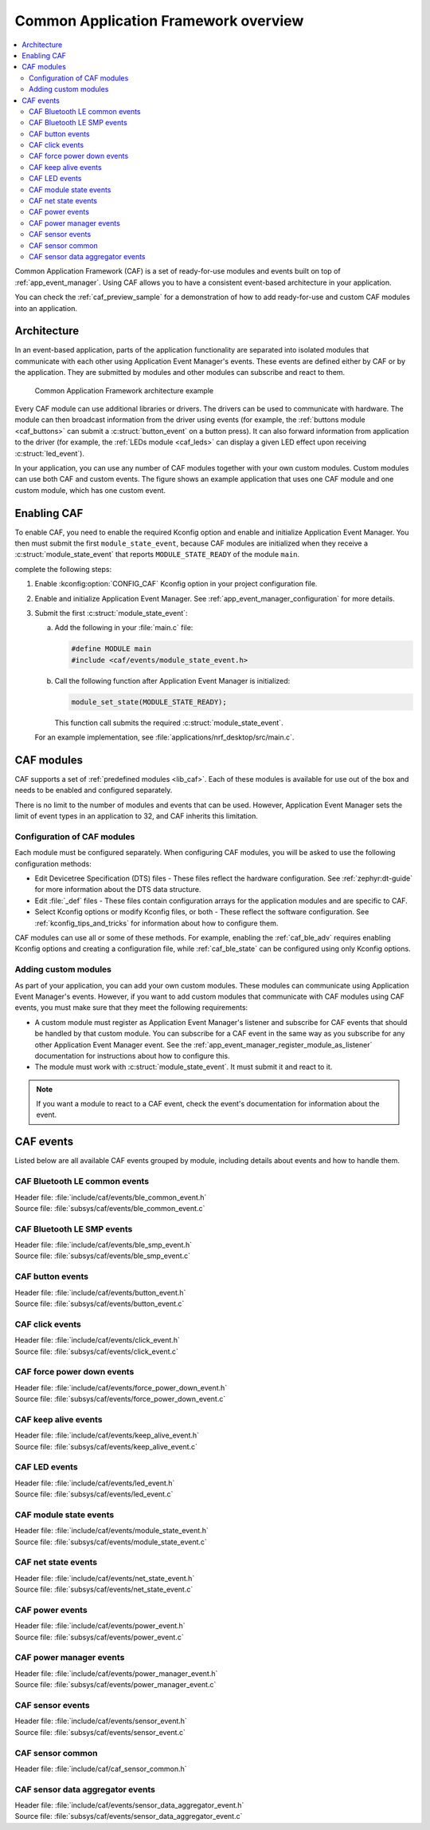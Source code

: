 .. _caf_overview:

Common Application Framework overview
#####################################

.. contents::
   :local:
   :depth: 2

Common Application Framework (CAF) is a set of ready-for-use modules and events built on top of :ref:`app_event_manager`.
Using CAF allows you to have a consistent event-based architecture in your application.

You can check the :ref:`caf_preview_sample` for a demonstration of how to add ready-for-use and custom CAF modules into an application.

.. _caf_overview_architecture:

Architecture
************

In an event-based application, parts of the application functionality are separated into isolated modules that communicate with each other using Application Event Manager's events.
These events are defined either by CAF or by the application.
They are submitted by modules and other modules can subscribe and react to them.

.. figure:: images/caf_overview.svg
   :alt: Common Application Framework architecture example

   Common Application Framework architecture example

Every CAF module can use additional libraries or drivers.
The drivers can be used to communicate with hardware.
The module can then broadcast information from the driver using events (for example, the :ref:`buttons module <caf_buttons>` can submit a :c:struct:`button_event` on a button press).
It can also forward information from application to the driver (for example, the :ref:`LEDs module <caf_leds>` can display a given LED effect upon receiving :c:struct:`led_event`).

In your application, you can use any number of CAF modules together with your own custom modules.
Custom modules can use both CAF and custom events.
The figure shows an example application that uses one CAF module and one custom module, which has one custom event.

.. _caf_overview_enabling:

Enabling CAF
************

To enable CAF, you need to enable the required Kconfig option and enable and initialize Application Event Manager.
You then must submit the first ``module_state_event``, because CAF modules are initialized when they receive a :c:struct:`module_state_event` that reports ``MODULE_STATE_READY`` of the module ``main``.

complete the following steps:

1. Enable :kconfig:option:`CONFIG_CAF` Kconfig option in your project configuration file.
#. Enable and initialize Application Event Manager.
   See :ref:`app_event_manager_configuration` for more details.
#. Submit the first :c:struct:`module_state_event`:

   a. Add the following in your :file:`main.c` file:

      .. code-block:: c

         #define MODULE main
         #include <caf/events/module_state_event.h>

   #. Call the following function after Application Event Manager is initialized:

      .. code-block:: c

         module_set_state(MODULE_STATE_READY);

      This function call submits the required :c:struct:`module_state_event`.

   For an example implementation, see :file:`applications/nrf_desktop/src/main.c`.

.. _caf_overview_modules:

CAF modules
***********

CAF supports a set of :ref:`predefined modules <lib_caf>`.
Each of these modules is available for use out of the box and needs to be enabled and configured separately.

There is no limit to the number of modules and events that can be used.
However, Application Event Manager sets the limit of event types in an application to 32, and CAF inherits this limitation.

.. _caf_overview_modules_configuration:

Configuration of CAF modules
============================

Each module must be configured separately.
When configuring CAF modules, you will be asked to use the following configuration methods:

* Edit Devicetree Specification (DTS) files - These files reflect the hardware configuration.
  See :ref:`zephyr:dt-guide` for more information about the DTS data structure.
* Edit :file:`_def` files - These files contain configuration arrays for the application modules and are specific to CAF.
* Select Kconfig options or modify Kconfig files, or both - These reflect the software configuration.
  See :ref:`kconfig_tips_and_tricks` for information about how to configure them.

CAF modules can use all or some of these methods.
For example, enabling the :ref:`caf_ble_adv` requires enabling Kconfig options and creating a configuration file, while :ref:`caf_ble_state` can be configured using only Kconfig options.

.. _caf_overview_modules_custom:

Adding custom modules
=====================

As part of your application, you can add your own custom modules.
These modules can communicate using Application Event Manager's events.
However, if you want to add custom modules that communicate with CAF modules using CAF events, you must make sure that they meet the following requirements:

* A custom module must register as Application Event Manager's listener and subscribe for CAF events that should be handled by that custom module.
  You can subscribe for a CAF event in the same way as you subscribe for any other Application Event Manager event.
  See the :ref:`app_event_manager_register_module_as_listener` documentation for instructions about how to configure this.
* The module must work with :c:struct:`module_state_event`.
  It must submit it and react to it.

.. note::
    If you want a module to react to a CAF event, check the event's documentation for information about the event.

.. _caf_overview_events:

CAF events
**********

Listed below are all available CAF events grouped by module, including details about events and how to handle them.

CAF Bluetooth LE common events
==============================

| Header file: :file:`include/caf/events/ble_common_event.h`
| Source file: :file:`subsys/caf/events/ble_common_event.c`

.. doxygengroup:: caf_ble_common_event

CAF Bluetooth LE SMP events
===========================

| Header file: :file:`include/caf/events/ble_smp_event.h`
| Source file: :file:`subsys/caf/events/ble_smp_event.c`

.. doxygengroup:: ble_smp_event

CAF button events
=================

| Header file: :file:`include/caf/events/button_event.h`
| Source file: :file:`subsys/caf/events/button_event.c`

.. doxygengroup:: caf_button_event

CAF click events
================

| Header file: :file:`include/caf/events/click_event.h`
| Source file: :file:`subsys/caf/events/click_event.c`

.. doxygengroup:: caf_click_event

CAF force power down events
===========================

| Header file: :file:`include/caf/events/force_power_down_event.h`
| Source file: :file:`subsys/caf/events/force_power_down_event.c`

.. doxygengroup:: caf_force_power_down_event

CAF keep alive events
=====================

| Header file: :file:`include/caf/events/keep_alive_event.h`
| Source file: :file:`subsys/caf/events/keep_alive_event.c`

.. doxygengroup:: caf_keep_alive_event

CAF LED events
==============

| Header file: :file:`include/caf/events/led_event.h`
| Source file: :file:`subsys/caf/events/led_event.c`

.. doxygengroup:: caf_led_event

CAF module state events
=======================

| Header file: :file:`include/caf/events/module_state_event.h`
| Source file: :file:`subsys/caf/events/module_state_event.c`

.. doxygengroup:: caf_module_state_event

CAF net state events
====================

| Header file: :file:`include/caf/events/net_state_event.h`
| Source file: :file:`subsys/caf/events/net_state_event.c`

.. doxygengroup:: net_state_event

CAF power events
================

| Header file: :file:`include/caf/events/power_event.h`
| Source file: :file:`subsys/caf/events/power_event.c`

.. doxygengroup:: caf_power_event

CAF power manager events
========================

| Header file: :file:`include/caf/events/power_manager_event.h`
| Source file: :file:`subsys/caf/events/power_manager_event.c`

.. doxygengroup:: caf_power_manager_event

CAF sensor events
=================

| Header file: :file:`include/caf/events/sensor_event.h`
| Source file: :file:`subsys/caf/events/sensor_event.c`

.. doxygengroup:: caf_sensor_event

CAF sensor common
=================

| Header file: :file:`include/caf/caf_sensor_common.h`

.. doxygengroup:: caf_sensor_common

CAF sensor data aggregator events
=================================

| Header file: :file:`include/caf/events/sensor_data_aggregator_event.h`
| Source file: :file:`subsys/caf/events/sensor_data_aggregator_event.c`

.. doxygengroup:: caf_sensor_data_aggregator_event
